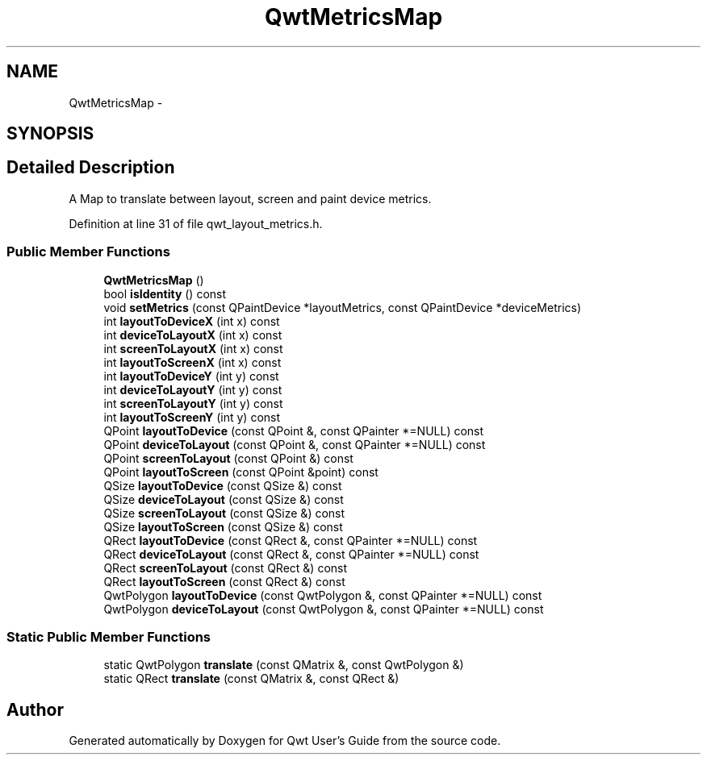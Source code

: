 .TH "QwtMetricsMap" 3 "17 Sep 2006" "Version 5.0.0-rc0" "Qwt User's Guide" \" -*- nroff -*-
.ad l
.nh
.SH NAME
QwtMetricsMap \- 
.SH SYNOPSIS
.br
.PP
.SH "Detailed Description"
.PP 
A Map to translate between layout, screen and paint device metrics. 
.PP
Definition at line 31 of file qwt_layout_metrics.h.
.SS "Public Member Functions"

.in +1c
.ti -1c
.RI "\fBQwtMetricsMap\fP ()"
.br
.ti -1c
.RI "bool \fBisIdentity\fP () const "
.br
.ti -1c
.RI "void \fBsetMetrics\fP (const QPaintDevice *layoutMetrics, const QPaintDevice *deviceMetrics)"
.br
.ti -1c
.RI "int \fBlayoutToDeviceX\fP (int x) const "
.br
.ti -1c
.RI "int \fBdeviceToLayoutX\fP (int x) const "
.br
.ti -1c
.RI "int \fBscreenToLayoutX\fP (int x) const "
.br
.ti -1c
.RI "int \fBlayoutToScreenX\fP (int x) const "
.br
.ti -1c
.RI "int \fBlayoutToDeviceY\fP (int y) const "
.br
.ti -1c
.RI "int \fBdeviceToLayoutY\fP (int y) const "
.br
.ti -1c
.RI "int \fBscreenToLayoutY\fP (int y) const "
.br
.ti -1c
.RI "int \fBlayoutToScreenY\fP (int y) const "
.br
.ti -1c
.RI "QPoint \fBlayoutToDevice\fP (const QPoint &, const QPainter *=NULL) const "
.br
.ti -1c
.RI "QPoint \fBdeviceToLayout\fP (const QPoint &, const QPainter *=NULL) const "
.br
.ti -1c
.RI "QPoint \fBscreenToLayout\fP (const QPoint &) const "
.br
.ti -1c
.RI "QPoint \fBlayoutToScreen\fP (const QPoint &point) const "
.br
.ti -1c
.RI "QSize \fBlayoutToDevice\fP (const QSize &) const "
.br
.ti -1c
.RI "QSize \fBdeviceToLayout\fP (const QSize &) const "
.br
.ti -1c
.RI "QSize \fBscreenToLayout\fP (const QSize &) const "
.br
.ti -1c
.RI "QSize \fBlayoutToScreen\fP (const QSize &) const "
.br
.ti -1c
.RI "QRect \fBlayoutToDevice\fP (const QRect &, const QPainter *=NULL) const "
.br
.ti -1c
.RI "QRect \fBdeviceToLayout\fP (const QRect &, const QPainter *=NULL) const "
.br
.ti -1c
.RI "QRect \fBscreenToLayout\fP (const QRect &) const "
.br
.ti -1c
.RI "QRect \fBlayoutToScreen\fP (const QRect &) const "
.br
.ti -1c
.RI "QwtPolygon \fBlayoutToDevice\fP (const QwtPolygon &, const QPainter *=NULL) const "
.br
.ti -1c
.RI "QwtPolygon \fBdeviceToLayout\fP (const QwtPolygon &, const QPainter *=NULL) const "
.br
.in -1c
.SS "Static Public Member Functions"

.in +1c
.ti -1c
.RI "static QwtPolygon \fBtranslate\fP (const QMatrix &, const QwtPolygon &)"
.br
.ti -1c
.RI "static QRect \fBtranslate\fP (const QMatrix &, const QRect &)"
.br
.in -1c

.SH "Author"
.PP 
Generated automatically by Doxygen for Qwt User's Guide from the source code.
